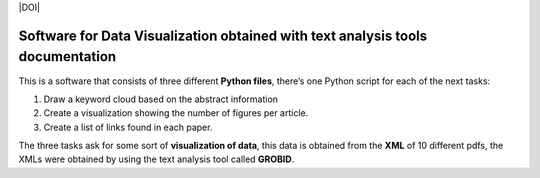 |DOI|

Software for Data Visualization obtained with text analysis tools documentation
===============================================================================

This is a software that consists of three different **Python files**,
there’s one Python script for each of the next tasks:

1. Draw a keyword cloud based on the abstract information
2. Create a visualization showing the number of figures per article.
3. Create a list of links found in each paper.

The three tasks ask for some sort of **visualization of data**, this
data is obtained from the **XML** of 10 different pdfs, the XMLs were
obtained by using the text analysis tool called **GROBID**.


